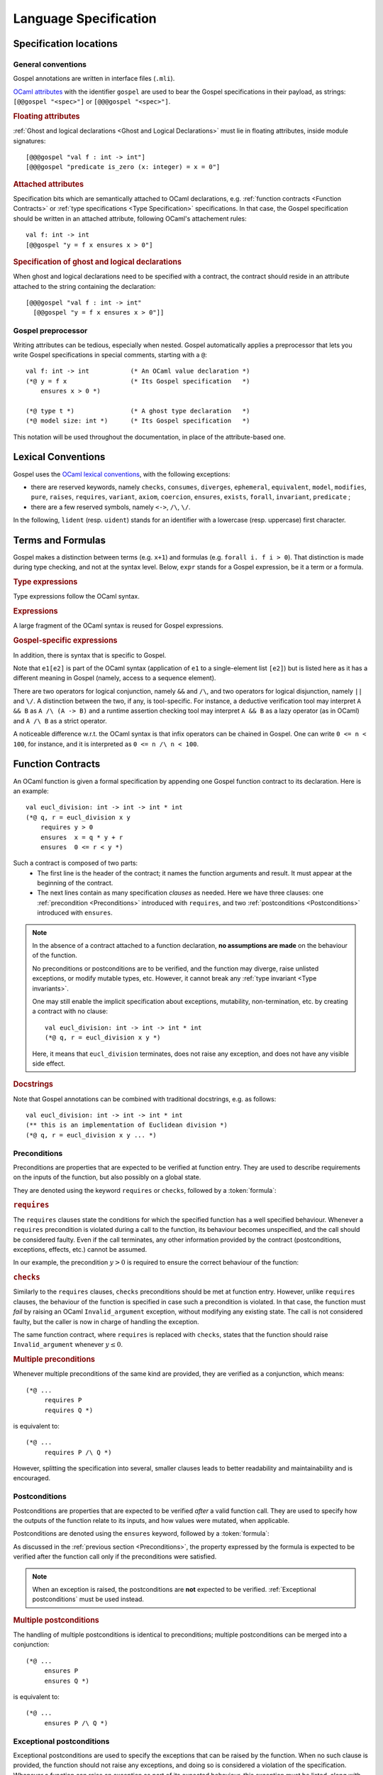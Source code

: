 Language Specification
======================

Specification locations
-----------------------

General conventions
^^^^^^^^^^^^^^^^^^^

Gospel annotations are written in interface files (``.mli``).

`OCaml attributes <https://caml.inria.fr/pub/docs/manual-ocaml/attributes.html>`_
with the identifier ``gospel`` are used to bear the Gospel specifications in their
payload, as strings: ``[@@gospel "<spec>"]`` or ``[@@@gospel "<spec>"]``.

.. rubric:: Floating attributes

:ref:`Ghost and logical declarations <Ghost and Logical Declarations>` must lie
in floating attributes, inside module signatures::

  [@@@gospel "val f : int -> int"]
  [@@@gospel "predicate is_zero (x: integer) = x = 0"]


.. rubric:: Attached attributes

Specification bits which are semantically attached to OCaml declarations, e.g.
:ref:`function contracts <Function Contracts>` or :ref:`type specifications
<Type Specification>` specifications. In that case, the Gospel specification
should be written in an attached attribute, following OCaml's attachement rules::

  val f: int -> int
  [@@gospel "y = f x ensures x > 0"]

.. rubric:: Specification of ghost and logical declarations

When ghost and logical declarations need to be specified with a contract, the
contract should reside in an attribute attached to the string containing the
declaration::

  [@@@gospel "val f : int -> int"
    [@@gospel "y = f x ensures x > 0"]]

Gospel preprocessor
^^^^^^^^^^^^^^^^^^^

Writing attributes can be tedious, especially when nested. Gospel
automatically applies a preprocessor that lets you write Gospel
specifications in special comments, starting with a ``@``::

  val f: int -> int           (* An OCaml value declaration *)
  (*@ y = f x                 (* Its Gospel specification   *)
      ensures x > 0 *)

  (*@ type t *)               (* A ghost type declaration   *)
  (*@ model size: int *)      (* Its Gospel specification   *)

This notation will be used throughout the documentation, in place of the
attribute-based one.


Lexical Conventions
-------------------

Gospel uses the `OCaml lexical conventions <https://caml.inria.fr/pub/docs/manual-ocaml/lex.html>`_, with the following
exceptions:

* there are reserved keywords, namely ``checks``, ``consumes``,
  ``diverges``, ``ephemeral``, ``equivalent``, ``model``,
  ``modifies``, ``pure``, ``raises``, ``requires``, ``variant``,
  ``axiom``, ``coercion``, ``ensures``, ``exists``, ``forall``,
  ``invariant``, ``predicate`` ;

* there are a few reserved symbols, namely ``<->``, ``/\``, ``\/``.

In the following, ``lident`` (resp. ``uident``) stands for an
identifier with a lowercase (resp. uppercase) first character.

Terms and Formulas
------------------

Gospel makes a distinction between terms (e.g. ``x+1``) and formulas
(e.g. ``forall i. f i > 0``). That distinction is made during type
checking, and not at the syntax level. Below, ``expr`` stands for a
Gospel expression, be it a term or a formula.

.. rubric:: Type expressions

Type expressions follow the OCaml syntax.

.. productionlist::
   typexpr: `lname`
        : | "'" `lident`
        : | "(" `typexpr` ")"
        : | `typexpr` `lpath`
        : | "(" `typexpr` ("," `typexpr`)+ ")" `lpath`
        : | `typexpr` ("," `typexpr`)*
        : | ("?"? `lident` ":")? `typexpr` "->" `typexpr`
        : | `typexpr` ("*" `typexpr`)+
   lpath: (`upath` ".")? `lident`
   upath: `uident`
        : | `upath` "." `uident`

.. rubric:: Expressions

A large fragment of the OCaml syntax is reused for Gospel expressions.

.. productionlist::
    expr: `constant`
        : | (`upath` ".")? `ident`
        : | "(" `expr` ")"
        : | "(" `expr` ("," `expr`)+ ")"
        : | `expr` "." "(" `expr` ")"
        : | `expr` `infix_op` `expr`
        : | `prefix_op` `expr`
        : | "not" `expr`
        : | `expr` `expr`+
        : | "if" `expr` "then" `expr` "else" `expr`
        : | "let" `pattern` "=" `expr` "in" `expr`
        : | "match" `expr` ("," `expr`)* "with" `match_cases`
        : | "fun" `binders` "->" `expr`
        : | `expr` ":" `typexpr`
        : | "{" `fields` "}"
        : | "{" `expr` "with` `fields` "}"
        : | "[@...]" `expr`
        : | ...
   binders: `lident`+ (":" `typexpr`)?
   pattern: "_"
        : | `lident`
        : | `uname` `pattern`?
        : | "()"
        : | "(" `pattern` ")"
        : | `pattern` ("," `pattern`)+
        : | `pattern` "::" `pattern`
        : | `pattern` "as` `lident`
        : | `pattern` "|" `pattern`
        : | "{" `field_pattern_` (";" `field_pattern)* "}"
   field_pattern: `lname` "=" `pattern`
        : | `lname`
   match_cases: "|"? `match_case` ("|" `match_case`)*
   match_case: `pattern` "->" `expr`
   fields: `field` (";" `field`)*
   field: `lname` "=" `expr`
        : | `lname`
   constant: `integer_literal`
        : | `real_literal`
        : | "true" | "false"
        : | "()"
        : | "[]"

.. rubric:: Gospel-specific expressions

In addition, there is syntax that is specific to Gospel.

.. productionlist::
   expr : ...
        : | `expr` "/\" `expr`
        : | `expr` "\/" `expr`
        : | "old" `expr`
        : | `quantifier` `binders` ("," `binders`)* "." `expr`
        : | `expr` "[" `expr` "]"
        : | `expr` "[" `expr` "<-" `expr` "]"
        : | `expr` "[" `expr` ".." `expr` "]"
        : | `expr` "[" ".." `expr` "]"
        : | `expr` "[" `expr` ".." "]"
        : | `expr` "." "(" `expr` "<-" `expr` ")"
   quantifier: `forall`
        : | `exists`

Note that ``e1[e2]`` is part of the OCaml syntax (application
of ``e1`` to a single-element list ``[e2]``) but is listed here as it
has a different meaning in Gospel (namely, access to a sequence element).

There are two operators for logical conjunction, namely ``&&`` and
``/\``, and two operators for logical disjunction, namely ``||`` and
``\/``. A distinction between the two, if any, is tool-specific. For
instance, a deductive verification tool may interpret ``A && B`` as
``A /\ (A -> B)`` and a runtime assertion checking tool may interpret
``A && B`` as a lazy operator (as in OCaml) and ``A /\ B`` as a strict
operator.

A noticeable difference w.r.t. the OCaml syntax is that infix
operators can be chained in Gospel. One can write ``0 <= n < 100``,
for instance, and it is interpreted as ``0 <= n /\ n < 100``.


Function Contracts
------------------

An OCaml function is given a formal specification by appending one Gospel
function contract to its declaration. Here is an example::

  val eucl_division: int -> int -> int * int
  (*@ q, r = eucl_division x y
      requires y > 0
      ensures  x = q * y + r
      ensures  0 <= r < y *)

Such a contract is composed of two parts:
 - The first line is the header of the contract; it names the function arguments
   and result. It must appear at the beginning of the contract.
 - The next lines contain as many specification `clauses` as needed. Here we
   have three clauses: one :ref:`precondition <Preconditions>` introduced with
   ``requires``, and two :ref:`postconditions <Postconditions>` introduced with
   ``ensures``.

.. productionlist::
    contract: `header` `clause`*
    header: (`ident_tuple` "=")? `identifier` `parameter`+
    clause: `precondition`
        : | `postcondition`
        : | `exceptional_postcondition`
        : | "modifies" `expr` ("," `expr`)*
        : | `equivalence`
        : | `divergence`
        : | "consumes"
    ident_tuple: `identifier` ("," `identifier`)*
    parameter: "()" | `identifier` | "~" `identifier` | "?" `identifier`

.. todo:: ghost parameters and results

.. todo:: contract for a constant e.g. val x: int ensures x > 0

.. note::

   In the absence of a contract attached to a function declaration, **no
   assumptions are made** on the behaviour of the function.

   No preconditions or postconditions are to be verified, and the function may
   diverge, raise unlisted exceptions, or modify mutable types, etc.
   However, it cannot break any :ref:`type invariant <Type invariants>`.

   One may still enable the implicit specification about exceptions,
   mutability, non-termination, etc. by creating a contract with no clause::

     val eucl_division: int -> int -> int * int
     (*@ q, r = eucl_division x y *)

   Here, it means that ``eucl_division`` terminates, does not raise
   any exception, and does not have any visible side effect.

.. rubric:: Docstrings

Note that Gospel annotations can be combined with traditional docstrings, e.g.
as follows::

  val eucl_division: int -> int -> int * int
  (** this is an implementation of Euclidean division *)
  (*@ q, r = eucl_division x y ... *)


.. index:: requires
.. index:: checks

Preconditions
^^^^^^^^^^^^^

Preconditions are properties that are expected to be verified at function
entry. They are used to describe requirements on the inputs of the
function, but also possibly on a global state.

They are denoted using the keyword ``requires`` or ``checks``, followed by a
:token:`formula`:

.. productionlist::
  precondition: "requires" `formula`
            : | "checks" `formula`

.. rubric:: ``requires``

The ``requires`` clauses state the conditions for which the specified
function has a well specified behaviour.  Whenever a ``requires``
precondition is violated during a call to the function, its behaviour
becomes unspecified, and the call should be considered faulty.  Even
if the call terminates, any other information provided by the contract
(postconditions, exceptions, effects, etc.) cannot be assumed.

In our example, the precondition :math:`y > 0` is required to
ensure the correct behaviour of the function:

.. code-block::
   :emphasize-lines: 3

   val eucl_division: int -> int -> int * int
   (*@ q, r = eucl_division x y
       requires y > 0
       ... *)


.. rubric:: ``checks``

Similarly to the ``requires`` clauses, ``checks`` preconditions should
be met at function entry.  However, unlike ``requires`` clauses, the
behaviour of the function is specified in case such a precondition is
violated. In that case, the function must *fail* by raising an OCaml
``Invalid_argument`` exception, without modifying any existing
state. The call is not considered faulty, but the caller is now in
charge of handling the exception.

The same function contract, where ``requires`` is replaced with ``checks``,
states that the function should raise ``Invalid_argument`` whenever :math:`y
\leq 0`.

.. code-block::
   :emphasize-lines: 3

   val eucl_division: int -> int -> int * int
   (*@ q, r = eucl_division x y
       checks y > 0
       ... *)

.. rubric:: Multiple preconditions

Whenever multiple preconditions of the same kind are provided, they are
verified as a conjunction, which means::

  (*@ ...
       requires P
       requires Q *)

is equivalent to::

  (*@ ...
       requires P /\ Q *)

However, splitting the specification into several, smaller clauses
leads to better readability and maintainability and is encouraged.

.. todo:: what about requires+checks? does the order matter?

.. index:: ensures

Postconditions
^^^^^^^^^^^^^^

Postconditions are properties that are expected to be verified *after* a valid
function call. They are used to specify how the outputs of the function
relate to its inputs, and how values were mutated, when applicable.

Postconditions are denoted using the ``ensures`` keyword, followed by a
:token:`formula`:

.. productionlist::
  postcondition: "ensures" `formula`

As discussed in the :ref:`previous section <Preconditions>`, the
property expressed by the formula is expected to be verified after the
function call only if the preconditions were satisfied.

.. note::

  When an exception is raised, the postconditions are **not** expected to be
  verified. :ref:`Exceptional postconditions` must be used instead.

.. rubric:: Multiple postconditions

The handling of multiple postconditions is identical to preconditions; multiple
postconditions can be merged into a conjunction::

  (*@ ...
       ensures P
       ensures Q *)

is equivalent to::

  (*@ ...
       ensures P /\ Q *)


.. index:: raises

Exceptional postconditions
^^^^^^^^^^^^^^^^^^^^^^^^^^

Exceptional postconditions are used to specify the exceptions that can be raised
by the function. When no such clause is provided, the function should not raise
any exceptions, and doing so is considered a violation of the specification.
Whenever a function can raise an exception as part of its expected behaviour,
this exception must be listed, along with the properties that are verified in
that case.

These clauses are expressed with a ``raises`` keyword, followed by a
list of :token:`cases <case>` associating each exception with its
:token:`formula`, with a syntax similar to OCaml's pattern matching:

.. productionlist::
    exceptional_postcondition: "raises" `exn_case` ("|" `exn_case`)*
    exn_case: `qualid` "->" `formula`
      : | `qualid` `pattern` "->" `formula`
      : | `qualid`

Gospel expects each ``raises`` clause to perform an exhaustive pattern
matching for each exception listed in this clause. Similarly to
OCaml's pattern matching, when an exception is raised, the
postcondition that is satisfied is the first one being matched in the
list of the cases. For instance, the contract::

  (*@ ...
      raises Unix_error (ENAMETOOLONG, _, _) -> P
           | Unix_error _                    -> Q *)

states that only ``P`` holds whenever ``Unix_error`` is raised with
argument ``ENAMETOOLONG``, and that only ``Q`` holds whenever
``Unix_error`` is raised with a different argument.

.. rubric:: Multiple exceptional postconditions

When multiple such clauses are given, they are checked independently
of each other, meaning that the raised exception is matched against
each ``raises``'s case list, and each matching postcondition must be
verified in conjunction. For instance, the contract::

  (*@ ...
     raises Error "foo" -> P | Error _ -> Q
     raises Error x -> R *)

implies that
 - when ``Error "foo"`` is raised, both ``P`` and ``R`` hold, but not ``Q``;
 - when ``Error`` is raised with with an argument different from
   ``"foo"``, both ``Q`` and ``R`` hold, but not ``P``.

.. index:: Out_of_memory
.. index:: Stack_overflow

.. rubric:: Exemptions

Some exceptions are not expected to be listed, because they could be
unexpectedly triggered depending on the specifics of the machine the
code is executed on.  There are two such exceptions in Gospel:
``Stack_overflow`` and ``Out_of_memory``.

These exceptions are always assumed to be possibly raised by any
function, without an explicit ``raises``. This is equivalent to adding a
``raises Out_of_memory | Stack_overflow -> true`` clause to every function
contract.

Of course, one may still override that behaviour by stating a property
whenever these exceptions are raised, like any other exception.
For instance, one may state that a function runs in constant stack
space as follows::

  (*@ ...
      raises Stack_overflow -> false *)


.. index:: equivalent

Code equivalence
^^^^^^^^^^^^^^^^

Complementary to other specification clauses, Gospel allows the writer of the
interface to talk about *code equivalence* in the function contract. Such a code
equivalence is specified in a clause introduced by the keyword ``equivalent``,
followed by a string containing the OCaml code the function should behave like.

.. productionlist::
    equivalence: "equivalent" `string`

This is particularly useful when specifying functions which behaviour can hardly
be expressed in pure logic::

  val iter: ('a -> unit) -> 'a t -> unit
  (*@ iter f t
      equivalent "List.iter f (to_list t)" *)

With such a specification, no logical assertion is provided, but applying
``iter`` to ``f`` and ``t`` is equivalent to applying ``List.iter`` to ``f``,
and the conversion of ``t`` to a list. This does not leak implementation
details, as ``iter`` might in fact be implemented in a different, more
efficient, way, it does however make the specification concise and elegant.

.. todo:: Warn about the OCaml code not being parsed/type-checked at the moment
          (or do it).

.. index:: diverges

Non termination
^^^^^^^^^^^^^^^

OCaml functions with attached contracts are always considered to be terminating
by default.

If one function is allowed to not terminate (e.g. a game or server main loop, a
function waiting for a signal or event, etc.), one can add this information to
the contract using the ``diverges`` keyword.

.. productionlist::
    divergence: "diverges"

The following example states that the execution of the function ``run`` may not
terminate. It is not specified whether this function is always non-terminating
or not::

  val run : unit -> unit
  (*@ run ()
      diverges *)

.. index:: modifies
.. index:: consumes

Effects
^^^^^^^

.. todo:: do it

.. todo:: when we have ensures+raises+modifies, the effect stated by
          modifies applies for both ensures and raises

``modifies``...
``consumes``...


.. index:: model
.. index:: mutable
.. index:: invariant
.. index:: ephemeral

Type Specification
------------------

.. todo:: do it

Type invariants
^^^^^^^^^^^^^^^

.. todo:: document type invariants

.. index:: function
.. index:: predicate
.. index:: axiom
.. index:: coercion

Ghost and Logical Declarations
------------------------------

.. todo:: do it
